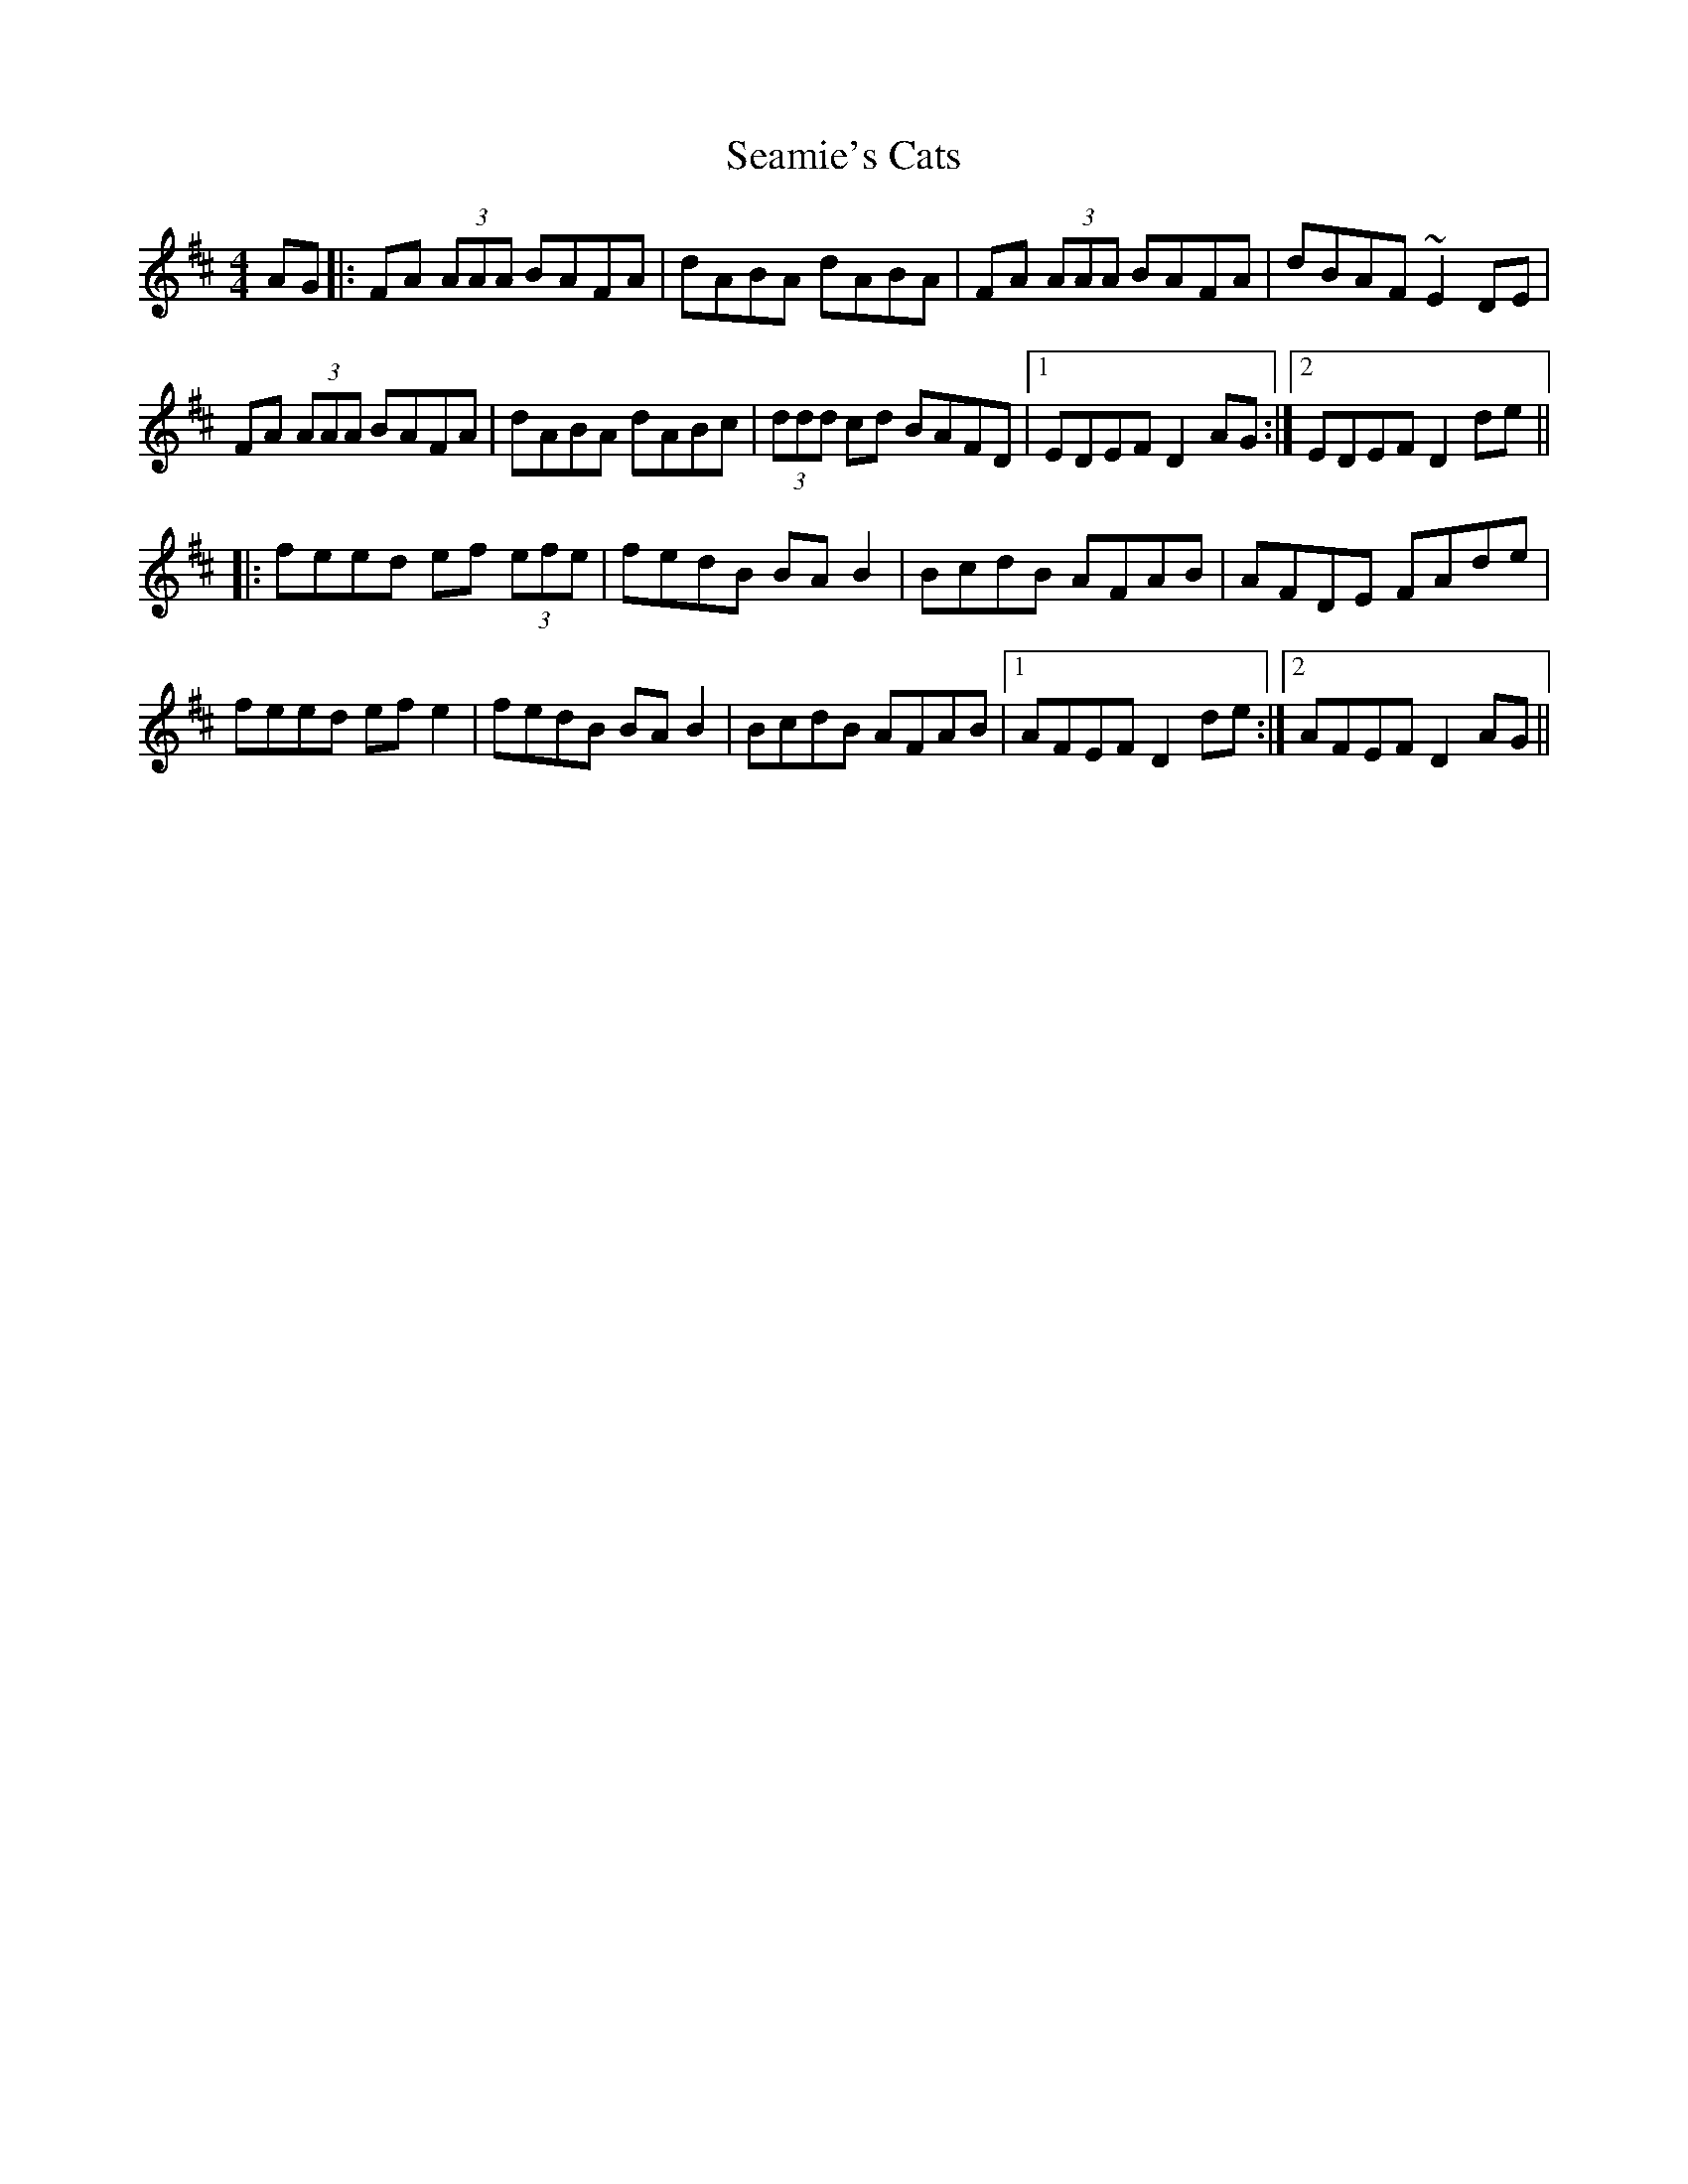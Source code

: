 X: 36267
T: Seamie's Cats
R: reel
M: 4/4
K: Dmajor
AG|:FA (3AAA BAFA|dABA dABA|FA (3AAA BAFA|dBAF ~E2 DE|
FA (3AAA BAFA|dABA dABc|(3ddd cd BAFD|1 EDEF D2 AG:|2 EDEF D2 de||
|:feed ef (3efe|fedB BAB2|BcdB AFAB|AFDE FAde|
feed ef e2|fedB BAB2|BcdB AFAB|1 AFEF D2 de:|2 AFEF D2 AG||

